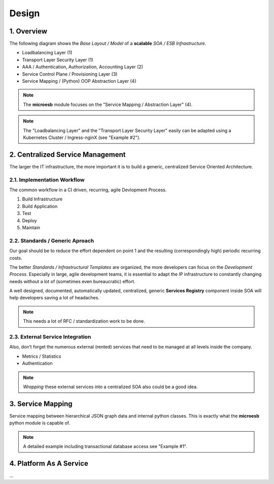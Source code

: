 .. design

======
Design
======

1. Overview
===========

The following diagram shows the *Base Layout / Model* of a **scalable**
*SOA / ESB Infrastructure*.

- Loadbalancing Layer (1)
- Transport Layer Security Layer (1)
- AAA / Authentication, Authorization, Accounting Layer (2)
- Service Control Plane / Provisioning Layer (3)
- Service Mapping / (Python) OOP Abstraction Layer (4)

.. image:: images/microesb-overview.png
  :alt: Image - Micro-ESB Overview

.. note::
    The **microesb** module focuses on the "Service Mapping / Abstraction Layer" (4).

.. note::
    The "Loadbalancing Layer" and the "Transport Layer Security Layer" easily can be
    adapted using a Kubernetes Cluster / Ingress-nginX (see "Example #2").

2. Centralized Service Management
=================================

The larger the IT infrastructure, the more important it is to build a generic, centralized
Service Oriented Architecture.

.. image:: images/microesb-centralized-service-mm.png
  :alt: Image - Micro-ESB Centralized Service Management

2.1. Implementation Workflow
****************************

The common workflow in a CI driven, recurring, agile Devlopment Process.

1. Build Infrastructure
2. Build Application
3. Test
4. Deploy
5. Maintain

2.2. Standards / Generic Aproach
********************************

Our goal should be to reduce the effort dependent on point 1 and the resulting
(correspondingly high) periodic recurring costs.

The better *Standards / Infrastructural Templates* are organized, the more developers can
focus on the *Development Process*. Especially in large, agile development teams, it is
essential to adapt the IP infrastructure to constantly changing needs without a lot of
(sometimes even bureaucratic) effort.

A well designed, documented, automatically updated, centralized, generic **Services Registry**
component inside SOA will help developers saving a lot of headaches.

.. note::
    This needs a lot of RFC / standardization work to be done.

2.3. External Service Integration
*********************************

Also, don’t forget the numerous external (rented) services that need to be managed at all
levels inside the company.

- Metrics / Statistics
- Authentication

.. note::
    *Wrapping* these external services into a centralized SOA also could be a good idea.

3. Service Mapping
==================

Service mapping between hierarchical JSON graph data and internal python classes. This is
exactly what the **microesb** python module is capable of.

.. image:: images/microesb-service-mapping.png
  :alt: Image - Micro-ESB Service Mapping / Abstraction Layer

.. note::
    A detailed example including transactional database access see "Example #1".

4. Platform As A Service
========================

...
